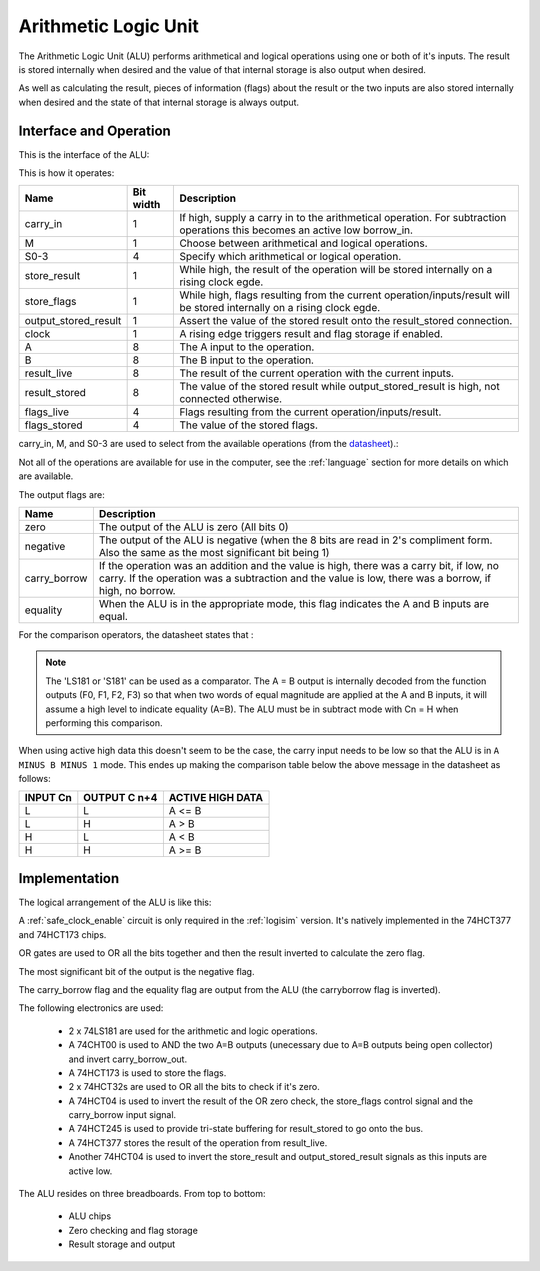 Arithmetic Logic Unit
=====================

The Arithmetic Logic Unit (ALU) performs arithmetical and logical operations
using one or both of it's inputs. The result is stored internally when desired
and the value of that internal storage is also output when desired.

As well as calculating the result, pieces of information (flags) about the
result or the two inputs are also stored internally when desired and the state
of that internal storage is always output.

Interface and Operation
-----------------------

This is the interface of the ALU:

.. image:: images/alu/alu_block.png

This is how it operates:

+----------------------+-----------+----------------------------------------------------------------------------------------------------------------------------+
| Name                 | Bit width | Description                                                                                                                |
+======================+===========+============================================================================================================================+
| carry_in             | 1         | If high, supply a carry in to the arithmetical operation. For subtraction operations this becomes an active low borrow_in. |
+----------------------+-----------+----------------------------------------------------------------------------------------------------------------------------+
| M                    | 1         | Choose between arithmetical and logical operations.                                                                        |
+----------------------+-----------+----------------------------------------------------------------------------------------------------------------------------+
| S0-3                 | 4         | Specify which arithmetical or logical operation.                                                                           |
+----------------------+-----------+----------------------------------------------------------------------------------------------------------------------------+
| store_result         | 1         | While high, the result of the operation will be stored internally on a rising clock egde.                                  |
+----------------------+-----------+----------------------------------------------------------------------------------------------------------------------------+
| store_flags          | 1         | While high, flags resulting from the current operation/inputs/result will be stored internally on a rising clock egde.     |
+----------------------+-----------+----------------------------------------------------------------------------------------------------------------------------+
| output_stored_result | 1         | Assert the value of the stored result onto the result_stored connection.                                                   |
+----------------------+-----------+----------------------------------------------------------------------------------------------------------------------------+
| clock                | 1         | A rising edge triggers result and flag storage if enabled.                                                                 |
+----------------------+-----------+----------------------------------------------------------------------------------------------------------------------------+
| A                    | 8         | The A input to the operation.                                                                                              |
+----------------------+-----------+----------------------------------------------------------------------------------------------------------------------------+
| B                    | 8         | The B input to the operation.                                                                                              |
+----------------------+-----------+----------------------------------------------------------------------------------------------------------------------------+
| result_live          | 8         | The result of the current operation with the current inputs.                                                               |
+----------------------+-----------+----------------------------------------------------------------------------------------------------------------------------+
| result_stored        | 8         | The value of the stored result while output_stored_result is high, not connected otherwise.                                |
+----------------------+-----------+----------------------------------------------------------------------------------------------------------------------------+
| flags_live           | 4         | Flags resulting from the current operation/inputs/result.                                                                  |
+----------------------+-----------+----------------------------------------------------------------------------------------------------------------------------+
| flags_stored         | 4         | The value of the stored flags.                                                                                             |
+----------------------+-----------+----------------------------------------------------------------------------------------------------------------------------+

carry_in, M, and S0-3 are used to select from the available operations (from the datasheet_).:

.. _datasheet: http://www.ti.com/lit/ds/symlink/sn54ls181.pdf

.. image:: images/alu/operation_select.jpg
    :width: 100%

Not all of the operations are available for use in the computer, see the
:ref:`language` section for more details on which are available.

The output flags are:

+--------------+---------------------------------------------------------------------------------------------------------------------------------------------------------------------------------------------------+
| Name         | Description                                                                                                                                                                                       |
+==============+===================================================================================================================================================================================================+
| zero         | The output of the ALU is zero (All bits 0)                                                                                                                                                        |
+--------------+---------------------------------------------------------------------------------------------------------------------------------------------------------------------------------------------------+
| negative     | The output of the ALU is negative (when the 8 bits are read in 2's compliment form. Also the same as the most significant bit being 1)                                                            |
+--------------+---------------------------------------------------------------------------------------------------------------------------------------------------------------------------------------------------+
| carry_borrow | If the operation was an addition and the value is high, there was a carry bit, if low, no carry. If the operation was a subtraction and the value is low, there was a borrow, if high, no borrow. |
+--------------+---------------------------------------------------------------------------------------------------------------------------------------------------------------------------------------------------+
| equality     | When the ALU is in the appropriate mode, this flag indicates the A and B inputs are equal.                                                                                                        |
+--------------+---------------------------------------------------------------------------------------------------------------------------------------------------------------------------------------------------+

For the comparison operators, the datasheet states that :

.. note::
    The 'LS181 or 'S181' can be used as a comparator. The A = B output is internally
    decoded from the function outputs (F0, F1, F2, F3) so that when two words of
    equal magnitude are applied at the A and B inputs, it will assume a high level
    to indicate equality (A=B). The ALU must be in subtract mode with Cn = H when
    performing this comparison.

When using active high data this doesn't seem to be the case, the carry input needs to be
low so that the ALU is in ``A MINUS B MINUS 1`` mode. This endes up making the comparison
table below the above message in the datasheet as follows:

+----------+--------------+------------------+
| INPUT Cn | OUTPUT C n+4 | ACTIVE HIGH DATA |  
+==========+==============+==================+
| L        | L            | A <= B           |
+----------+--------------+------------------+
| L        | H            | A > B            |
+----------+--------------+------------------+
| H        | L            | A < B            |
+----------+--------------+------------------+
| H        | H            | A >= B           |
+----------+--------------+------------------+


Implementation
--------------

The logical arrangement of the ALU is like this:

.. image:: images/alu/alu_logic_layout.png
    :width: 100%

A :ref:`safe_clock_enable` circuit is only required in the :ref:`logisim`
version. It's natively implemented in the 74HCT377 and 74HCT173 chips.

OR gates are used to OR all the bits together and then the result inverted to
calculate the zero flag.

The most significant bit of the output is the negative flag.

The carry_borrow flag and the equality flag are output from the ALU (the
carryborrow flag is inverted).

The following electronics are used:

 - 2 x 74LS181 are used for the arithmetic and logic operations.
 - A 74CHT00 is used to AND the two A=B outputs (unecessary due to A=B
   outputs being open collector) and invert carry_borrow_out.
 - A 74HCT173 is used to store the flags.
 - 2 x 74HCT32s are used to OR all the bits to check if it's zero.
 - A 74HCT04 is used to invert the result of the OR zero check, the store_flags
   control signal and the carry_borrow input signal.
 - A 74HCT245 is used to provide tri-state buffering for result_stored to go
   onto the bus.
 - A 74HCT377 stores the result of the operation from result_live.
 - Another 74HCT04 is used to invert the store_result and
   output_stored_result signals as this inputs are active low.

The ALU resides on three breadboards. From top to bottom:

 - ALU chips
 - Zero checking and flag storage
 - Result storage and output

.. image:: images/alu/alu_bb.png
    :width: 100%
